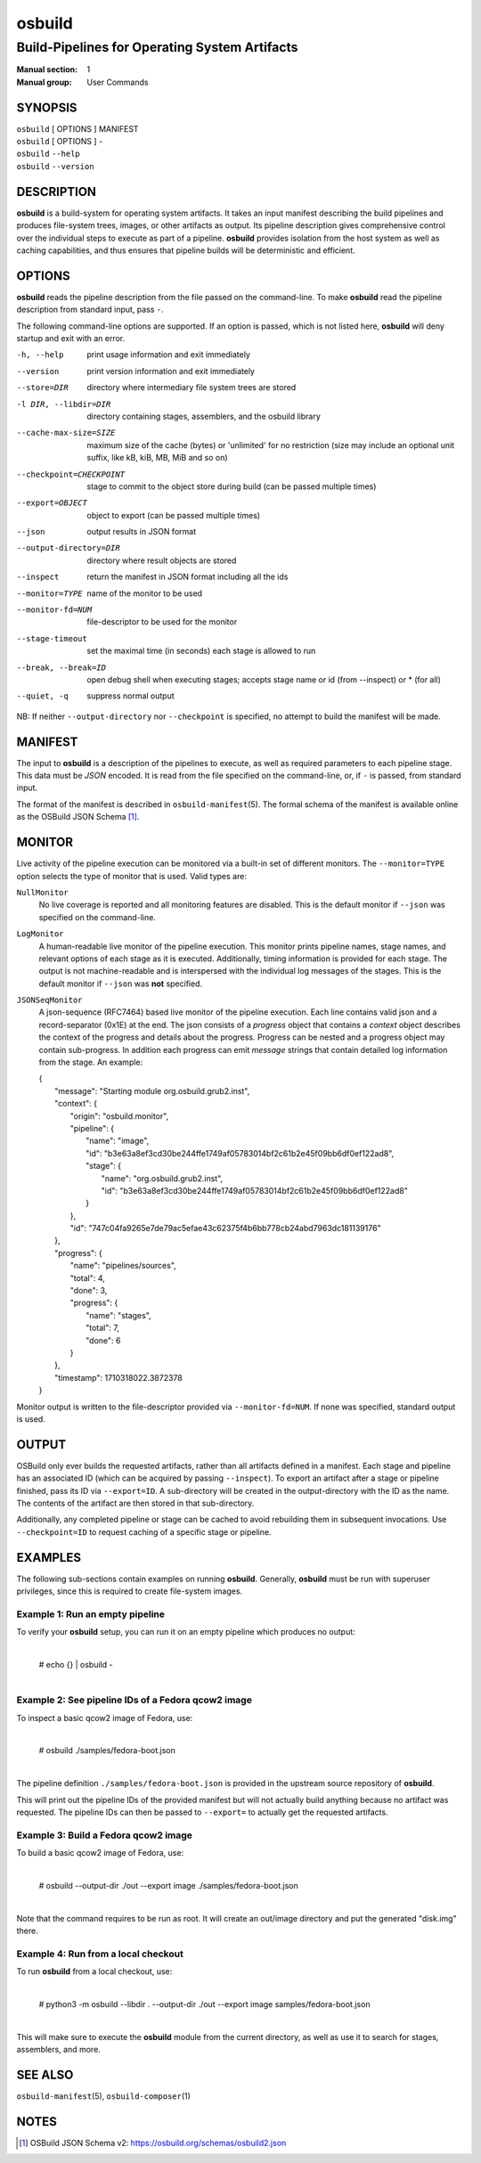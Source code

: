 =======
osbuild
=======

----------------------------------------------
Build-Pipelines for Operating System Artifacts
----------------------------------------------

:Manual section: 1
:Manual group: User Commands

SYNOPSIS
========

| ``osbuild`` [ OPTIONS ] MANIFEST
| ``osbuild`` [ OPTIONS ] -
| ``osbuild`` ``--help``
| ``osbuild`` ``--version``

DESCRIPTION
===========

**osbuild** is a build-system for operating system artifacts. It takes an input
manifest describing the build pipelines and produces file-system trees, images,
or other artifacts as output. Its pipeline description gives comprehensive
control over the individual steps to execute as part of a pipeline. **osbuild**
provides isolation from the host system as well as caching capabilities, and
thus ensures that pipeline builds will be deterministic and efficient.

OPTIONS
=======

**osbuild** reads the pipeline description from the file passed on the
command-line. To make **osbuild** read the pipeline description from standard
input, pass ``-``.

The following command-line options are supported. If an option is passed, which
is not listed here, **osbuild** will deny startup and exit with an error.

-h, --help                      print usage information and exit immediately
--version                       print version information and exit immediately
--store=DIR                     directory where intermediary file system trees
                                are stored
-l DIR, --libdir=DIR            directory containing stages, assemblers, and
                                the osbuild library
--cache-max-size=SIZE           maximum size of the cache (bytes) or 'unlimited'
                                for no restriction (size may include an optional
                                unit suffix, like kB, kiB, MB, MiB and so on)
--checkpoint=CHECKPOINT         stage to commit to the object store during
                                build (can be passed multiple times)
--export=OBJECT                 object to export (can be passed multiple times)
--json                          output results in JSON format
--output-directory=DIR          directory where result objects are stored
--inspect                       return the manifest in JSON format including
                                all the ids
--monitor=TYPE                  name of the monitor to be used
--monitor-fd=NUM                file-descriptor to be used for the monitor
--stage-timeout                 set the maximal time (in seconds) each stage is
                                allowed to run
--break, --break=ID             open debug shell when executing stages; accepts
                                stage name or id (from --inspect) or * (for all)
--quiet, -q                     suppress normal output

NB: If neither ``--output-directory`` nor ``--checkpoint`` is specified, no
attempt to build the manifest will be made.

MANIFEST
========

The input to **osbuild** is a description of the pipelines to execute, as well
as required parameters to each pipeline stage. This data must be *JSON*
encoded. It is read from the file specified on the command-line, or, if ``-``
is passed, from standard input.

The format of the manifest is described in ``osbuild-manifest``\(5). The formal
schema of the manifest is available online as the OSBuild JSON Schema [#]_.

MONITOR
=======

Live activity of the pipeline execution can be monitored via a built-in set
of different monitors. The ``--monitor=TYPE`` option selects the type of
monitor that is used. Valid types are:

``NullMonitor``
        No live coverage is reported and all monitoring features are disabled.
        This is the default monitor if ``--json`` was specified on the
        command-line.
``LogMonitor``
        A human-readable live monitor of the pipeline execution. This monitor
        prints pipeline names, stage names, and relevant options of each stage
        as it is executed. Additionally, timing information is provided for
        each stage. The output is not machine-readable and is interspersed
        with the individual log messages of the stages.
        This is the default monitor if ``--json`` was **not** specified.
``JSONSeqMonitor``
        A json-sequence (RFC7464) based live monitor of the pipeline execution.
	Each line contains valid json and a record-separator (0x1E) at the
	end. The json consists of a `progress` object that contains a
	`context` object describes the context of the progress and details
	about the progress. Progress can be nested and a progress object
	may contain sub-progress. In addition each progress can emit
	`message` strings that contain detailed log information from
	the stage. An example:

	| {
	|   "message": "Starting module org.osbuild.grub2.inst",
	|   "context": {
	|     "origin": "osbuild.monitor",
	|     "pipeline": {
	|       "name": "image",
	|       "id": "b3e63a8ef3cd30be244ffe1749af05783014bf2c61b2e45f09bb6df0ef122ad8",
	|       "stage": {
	|         "name": "org.osbuild.grub2.inst",
	|         "id": "b3e63a8ef3cd30be244ffe1749af05783014bf2c61b2e45f09bb6df0ef122ad8"
	|       }
	|     },
	|     "id": "747c04fa9265e7de79ac5efae43c62375f4b6bb778cb24abd7963dc181139176"
	|   },
	|   "progress": {
	|     "name": "pipelines/sources",
	|     "total": 4,
	|     "done": 3,
	|     "progress": {
	|       "name": "stages",
	|       "total": 7,
	|       "done": 6
	|     }
	|   },
	|   "timestamp": 1710318022.3872378
	| }

Monitor output is written to the file-descriptor provided via
``--monitor-fd=NUM``. If none was specified, standard output is used.

OUTPUT
======

OSBuild only ever builds the requested artifacts, rather than all artifacts
defined in a manifest. Each stage and pipeline has an associated ID (which can
be acquired by passing ``--inspect``). To export an artifact after a stage or
pipeline finished, pass its ID via ``--export=ID``. A sub-directory will be
created in the output-directory with the ID as the name. The contents of the
artifact are then stored in that sub-directory.

Additionally, any completed pipeline or stage can be cached to avoid rebuilding
them in subsequent invocations. Use ``--checkpoint=ID`` to request caching of a
specific stage or pipeline.

EXAMPLES
========

The following sub-sections contain examples on running **osbuild**. Generally,
**osbuild** must be run with superuser privileges, since this is required to
create file-system images.

Example 1: Run an empty pipeline
--------------------------------

To verify your **osbuild** setup, you can run it on an empty pipeline which
produces no output:

    |
    | # echo {} | osbuild -
    |

Example 2: See pipeline IDs of a Fedora qcow2 image
---------------------------------------------------

To inspect a basic qcow2 image of Fedora, use:

    |
    | # osbuild ./samples/fedora-boot.json
    |

The pipeline definition ``./samples/fedora-boot.json`` is provided in the
upstream source repository of **osbuild**.

This will print out the pipeline IDs of the provided manifest but will
not actually build anything because no artifact was requested. The pipeline
IDs can then be passed to ``--export=`` to actually get the requested
artifacts.


Example 3: Build a Fedora qcow2 image
-------------------------------------

To build a basic qcow2 image of Fedora, use:

    |
    | # osbuild --output-dir ./out --export image ./samples/fedora-boot.json
    |

Note that the command requires to be run as root. It will create an out/image
directory and put the generated "disk.img" there.

Example 4: Run from a local checkout
------------------------------------

To run **osbuild** from a local checkout, use:

    |
    | # python3 -m osbuild --libdir . --output-dir ./out --export image samples/fedora-boot.json
    |

This will make sure to execute the **osbuild** module from the current
directory, as well as use it to search for stages, assemblers, and more.

SEE ALSO
========

``osbuild-manifest``\(5), ``osbuild-composer``\(1)

NOTES
=====

.. [#] OSBuild JSON Schema v2:
       https://osbuild.org/schemas/osbuild2.json
